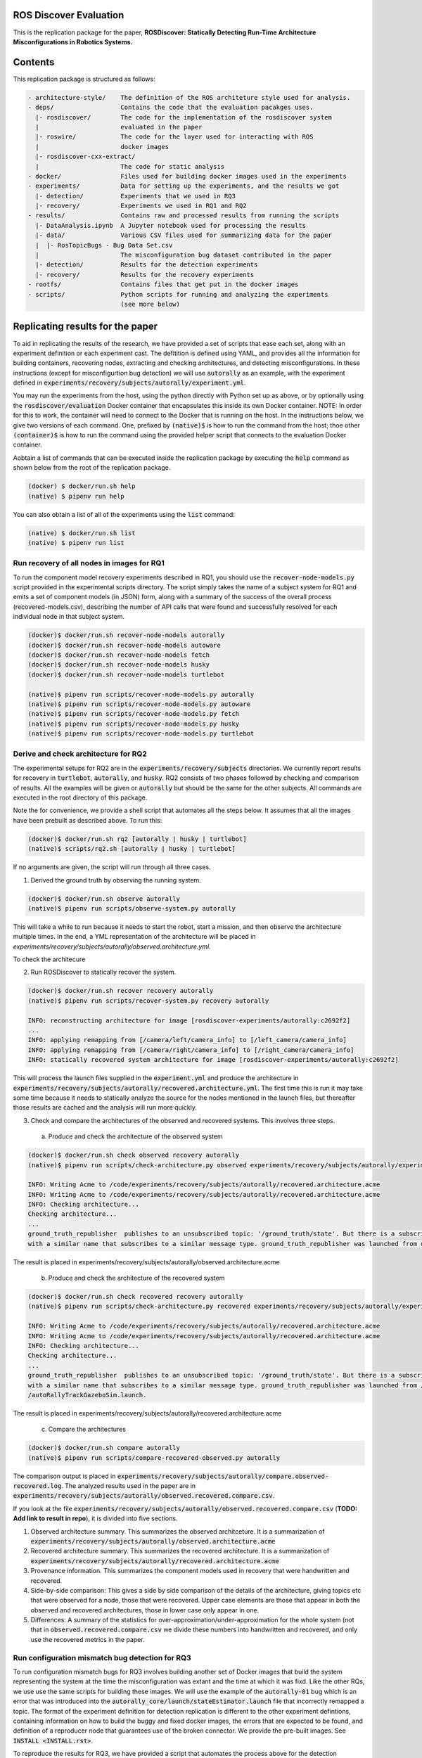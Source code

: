 ROS Discover Evaluation
=======================

This is the replication package for the paper, **ROSDiscover: Statically Detecting Run-Time Architecture Misconfigurations in Robotics Systems.**


Contents
========

This replication package is structured as follows:

.. code::

  - architecture-style/    The definition of the ROS architeture style used for analysis.
  - deps/                  Contains the code that the evaluation pacakges uses.
    |- rosdiscover/        The code for the implementation of the rosdiscover system
    |                      evaluated in the paper
    |- roswire/            The code for the layer used for interacting with ROS
    |                      docker images
    |- rosdiscover-cxx-extract/
    |                      The code for static analysis
  - docker/                Files used for building docker images used in the experiments
  - experiments/           Data for setting up the experiments, and the results we got
    |- detection/          Experiments that we used in RQ3
    |- recovery/           Experiments we used in RQ1 and RQ2
  - results/               Contains raw and processed results from running the scripts
    |- DataAnalysis.ipynb  A Jupyter notebook used for processing the results
    |- data/               Various CSV files used for summarizing data for the paper
    |  |- RosTopicBugs - Bug Data Set.csv
    |                      The misconfiguration bug dataset contributed in the paper
    |- detection/          Results for the detection experiments
    |- recovery/           Results for the recovery experiments
  - rootfs/                Contains files that get put in the docker images
  - scripts/               Python scripts for running and analyzing the experiments
                           (see more below)


Replicating results for the paper
=================================

To aid in replicating the results of the research, we have provided a set of scripts that ease each set, along with an experiment definition or
each experiment cast. The defitition is defined using YAML, and provides all the information for building containers, recovering nodes, extracting
and checking architectures, and detecting misconfigurations. In these instructions (except for misconfigurtion bug detection) we will use :code:`autorally`
as an example, with the experiment defined in :code:`experiments/recovery/subjects/autorally/experiment.yml`.

You may run the experiments from the host, using the python directly with Python set up as above, or by optionally
using the :code:`rosdiscover/evaluation` Docker container that encapsulates this inside its own Docker container. NOTE: In
order for this to work, the container will need to connect to the Docker that is running on the host. In the
instructions below, we give two versions of each command. One, prefixed by :code:`(native)$` is how to run the command
from the host; thoe other :code:`(container)$` is how to run the command using the provided helper script that connects to
the evaluation Docker container.

Aobtain a list of commands that can be executed inside the replication package by executing the :code:`help` command as shown below from the root of the replication package.

.. code::

  (docker) $ docker/run.sh help
  (native) $ pipenv run help

You can also obtain a list of all of the experiments using the :code:`list` command:

.. code::

  (native) $ docker/run.sh list
  (native) $ pipenv run list


Run recovery of all nodes in images for RQ1
-------------------------------------------

To run the component model recovery experiments described in RQ1, you should use the :code:`recover-node-models.py` script provided in the experimental scripts directory.
The script simply takes the name of a subject system for RQ1 and emits a set of component models (in JSON) form, along with a summary of the success of the overall process (recovered-models.csv), describing the number of API calls that were found and successfully resolved for each individual node in that subject system.

.. code::

  (docker)$ docker/run.sh recover-node-models autorally
  (docker)$ docker/run.sh recover-node-models autoware
  (docker)$ docker/run.sh recover-node-models fetch
  (docker)$ docker/run.sh recover-node-models husky
  (docker)$ docker/run.sh recover-node-models turtlebot

  (native)$ pipenv run scripts/recover-node-models.py autorally
  (native)$ pipenv run scripts/recover-node-models.py autoware
  (native)$ pipenv run scripts/recover-node-models.py fetch
  (native)$ pipenv run scripts/recover-node-models.py husky
  (native)$ pipenv run scripts/recover-node-models.py turtlebot


Derive and check architecture for RQ2
-------------------------------------

The experimental setups for RQ2 are in the :code:`experiments/recovery/subjects` directories. We currently report results for recovery in :code:`turtlebot`, :code:`autorally`, and  :code:`husky`. RQ2 consists of two phases followed by checking and comparison of results. All the examples will be given or :code:`autorally` but should be the same for the other subjects. All commands are executed in the root directory of this package.

Note the for convenience, we provide a shell script that automates all the steps below. It assumes that all the
images have been prebuilt as described above. To run this:

.. code::

  (docker)$ docker/run.sh rq2 [autorally | husky | turtlebot]
  (native)$ scripts/rq2.sh [autorally | husky | turtlebot]

If no arguments are given, the script will run through all three cases.


1. Derived the ground truth by observing the running system.

.. code::

      (docker)$ docker/run.sh observe autorally
      (native)$ pipenv run scripts/observe-system.py autorally

This will take a while to run because it needs to start the robot, start a mission, and then observe the architecture multiple times. In the end, a YML representation of the architecture will be placed in `experiments/recovery/subjects/autorally/observed.architecture.yml`.

To check the architecure

2. Run ROSDiscover to statically recover the system.

.. code::

  (docker)$ docker/run.sh recover recovery autorally
  (native)$ pipenv run scripts/recover-system.py recovery autorally

  INFO: reconstructing architecture for image [rosdiscover-experiments/autorally:c2692f2]
  ...
  INFO: applying remapping from [/camera/left/camera_info] to [/left_camera/camera_info]
  INFO: applying remapping from [/camera/right/camera_info] to [/right_camera/camera_info]
  INFO: statically recovered system architecture for image [rosdiscover-experiments/autorally:c2692f2]

This will process the launch files supplied in the :code:`experiment.yml` and produce the architecture in :code:`experiments/recovery/subjects/autorally/recovered.architecture.yml`. The first time this is run it may take some time because it needs to statically analyze the source for the nodes mentioned in the launch files, but thereafter those results are cached and the analysis will run more quickly.

3. Check and compare the architectures of the observed and recovered systems. This involves three steps.
  a. Produce and check the architecture of the observed system

.. code::

  (docker)$ docker/run.sh check observed recovery autorally
  (native)$ pipenv run scripts/check-architecture.py observed experiments/recovery/subjects/autorally/experiment.yml

  INFO: Writing Acme to /code/experiments/recovery/subjects/autorally/recovered.architecture.acme
  INFO: Writing Acme to /code/experiments/recovery/subjects/autorally/recovered.architecture.acme
  INFO: Checking architecture...
  Checking architecture...
  ...
  ground_truth_republisher  publishes to an unsubscribed topic: '/ground_truth/state'. But there is a subscriber(s) waypointFollower._pose_estimate_sub 
  with a similar name that subscribes to a similar message type. ground_truth_republisher was launched from unknown.

The result is placed in experiments/recovery/subjects/autorally/observed.architecture.acme

  b. Produce and check the architecture of the recovered system

.. code::

  (docker)$ docker/run.sh check recovered recovery autorally
  (native)$ pipenv run scripts/check-architecture.py recovered experiments/recovery/subjects/autorally/experiment.yml

  INFO: Writing Acme to /code/experiments/recovery/subjects/autorally/recovered.architecture.acme
  INFO: Writing Acme to /code/experiments/recovery/subjects/autorally/recovered.architecture.acme
  INFO: Checking architecture...
  Checking architecture...
  ...
  ground_truth_republisher  publishes to an unsubscribed topic: '/ground_truth/state'. But there is a subscriber(s) waypointFollower._pose_estimate_sub 
  with a similar name that subscribes to a similar message type. ground_truth_republisher was launched from /ros_ws/src/autorally/autorally_gazebo/launch
  /autoRallyTrackGazeboSim.launch.

The result is placed in experiments/recovery/subjects/autorally/recovered.architecture.acme

  c. Compare the architectures

.. code::

  (docker)$ docker/run.sh compare autorally
  (native)$ pipenv run scripts/compare-recovered-observed.py autorally

The comparison output is placed in :code:`experiments/recovery/subjects/autorally/compare.observed-recovered.log`. The analyzed results used in the paper are in :code:`experiments/recovery/subjects/autorally/observed.recovered.compare.csv`.


If you look at the file :code:`experiments/recovery/subjects/autorally/observed.recovered.compare.csv` (**TODO: Add link to result in repo**), it is divided into five sections. 

1. Observed architecture summary. This summarizes the observed architceture. It is a summarization of :code:`experiments/recovery/subjects/autorally/observed.architecture.acme`
2. Recovered architecture summary. This summarizes the recovered architecture. It is a summarization of :code:`experiments/recovery/subjects/autorally/recovered.architecture.acme` 
3. Provenance information. This summarizes the component models used in recovery that were handwritten and recovered.
4. Side-by-side comparison: This gives a side by side comparison of the details of the architecture, giving topics etc that were observed for a node, those that were recovered. Upper case elements are those that appear in both the observed and recovered architectures, those in lower case only appear in one.
5. Differences: A summary of the statistics for over-approximation/under-approximation for the whole system (not that in :code:`observed.recovered.compare.csv` we divide these numbers into handwritten and recovered, and only use the recovered metrics in the paper.

Run configuration mismatch bug detection for RQ3
------------------------------------------------

To run configuration mismatch bugs for RQ3 involves building another set of Docker images that build the system
representing the system at the time the misconfiguration was extant and the time at which it was fixd. Like the other
RQs, we use use the same scripts for building these images. We will use the example of the :code:`autorally-01` bug which
is an error that was introduced into the :code:`autorally_core/launch/stateEstimator.launch` file that incorrectly remapped
a topic. The format of the experiment definition for detection replication is different to the other experiment
defintions, containing information on how to build the buggy and fixed docker images, the errors that are expected to
be found, and definition of a reproducer node that guarantees use of the broken connector. We provide the pre-built
images. See :code:`INSTALL <INSTALL.rst>`.

To reproduce the results for RQ3, we have provided a script that automates the process above for the detection
experiment. The script:

1. Recovers the architectures of both the buggy and fixed versions, as described in the corresponding `experiment.yml`.
2. Applies the architectural rule checking to both architectures and outputs any found errors
3. Summarizes the results. The results first print any architecture errors found in the buggy version of the system,
followed by
any architecture errors in the fixed version. If the buggy version contains errors, but the fixed version prints out
**NO RELEVANT
RESULTS** this means we have succcessfully detected the bug.

To run RQ3 reproduction on all the systems we detected:

.. code::

  (docker)$ docker/run.sh rq3
  (native)$ pipenv run rq3

This will run RQ3 on all the images that we were successful in detecting: autorally-01, autorally-03, autorally-04,
autoware-01, autoware-11 husky-02 husky-04 husky-06. To run on an individual example:

.. code::

  (docker)$ docker/run.sh rq3 autorally-01
  (native)$ pipen run rq3 autorally-01

Results Data
============

Raw results
-----------

The replication package also provides results that we used in the paper. Data for each detection case is in

.. code::

  results/detection/subjects/[autorally-N, autoware-N, ...]

For each case where we could duplicate the misconfiguration, there is a :code:`buggy.architecture.[yml,acme]`,
:code:`fixed.architecture/[yml,acme]` that define the architecture recovered and an :code:`error-report.csv` that reports whether
we captured the misconfiguration error or not.

The results for the recovery case is in:

.. code::

  results/recovery/subjects/[autorally, husky, ...]

Each case has the following files:

.. code::

  [recovered,obeserved].architecture.[yml,acme]   - recovered and observed architectures
  compare.observed-recovered.txt                  - a human readable summary of the comparison
  observed.recovered.[compare,errors].csv         - a CSV version of the comparison results,
                                                    with errors detected
  recovery.rosdiscover.yml                        - a script generated config file passed to rosdiscover
  recovered-models.csv                            - a list of models recovered for RQ1 and the accuracy
                                                    metrics

Processed Results and Data Analysis
-----------------------------------

In order to produce the results presented in the paper, we combined the results into various files that can
be analyzed by a Jupyter notebook. These can be reproduced.

The data collected for the experiments of RQ1 are in these files:

- results/data/RQ1 node model recovery results - autorally.csv
- results/data/RQ1 node model recovery results - autoware.csv
- results/data/RQ1 node model recovery results - fetch.csv
- results/data/RQ1 node model recovery results - husky.csv
- results/data/RQ1 node model recovery results - turtlebot.csv

The data collected for the experiments of RQ2 are in these files:

- results/data/RQ2 Observed Architecture - Comparison.csv
- results/data/RQ2 Observed Architecture - Models.csv
- results/data/RQ2 Observed Architecture - Node-Level Comparision.csv
- results/data/RQ2 Observed Architecture - Summary.csv

To reproduce the comparison files, you can run:

.. code::

  (native)$ pipenv scripts/gather-rq2-results.py
  (container)$ docker/run.sh gather-rq2

This pulls information out of the :code:`compare.observed.recovered.csv` files into the Comparison csvs mentioned above.
They can the be analyzed like mentioned below.

The data collected for the experiments of RQ3 is in: results/data/RosTopicBugs - RQ3 - Results Table.csv

The Jupyer Notebook in results/DataAnalysis.ipynb uses these results to aggregate them to produce the numbers in the paper. To run this analysis, you can run the following command locally via pipenv: (TODO: add Docker-based instructions.)

.. code::

   (native)$ pipenv run jupyter notebook --ip=0.0.0.0 --port=8080 --no-browser results/DataAnalysis.ipynb
   (container)$ docker/run.sh jupyter notebook --ip=0.0.0.0 --port=8080 --no-browser results/DataAnalysis.ipynb

This will start the Jupyter notebook, which can be accessed by opening a browser to the address: 192.168.0.1:8080"


Results Format
--------------
The Jupter notebook writes the results into these files:

- results/RQ1.csv (which includes the nodel-level accuracy results shown in Table III in the paper)
- results/RQ1_unreachable.csv (which includes the nodel-level static analysis results of unreachable statements and functions)
- results/RQ2.csv (which includes the system-level static analysis accurary results shown in Table IV in the paper)
- results/RQ2_architectural_element.csv (which includes the system-level static analysis accurary results per architectural element shown in Table V in the paper)
- results/RQ2_handwritten.csv (which includes the system-level accurary of handwritten models discusssed in Section IV.B. RQ2 – System Architecture Recovery - Results of the paper)
- results/RQ2_handwritten_architectural_element.csv (which includes the system-level accurary of handwritten models discusssed in Section IV.B. RQ2 – System Architecture Recovery - Results of the paper per architectural element)
- results/RQ3.csv (which includes the data shown in Table VI of the paper)

Furthermore, results/modelSizes.csv lists the lines of code for each handwritten model of the corresponding file in deps/rosdiscover/src/rosdiscover/models.
